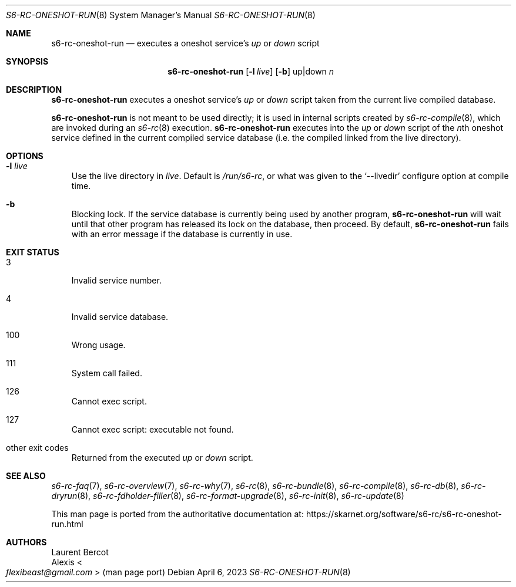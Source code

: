 .Dd April 6, 2023
.Dt S6-RC-ONESHOT-RUN 8
.Os
.Sh NAME
.Nm s6-rc-oneshot-run
.Nd executes a oneshot service's
.Pa up
or
.Pa down
script
.Sh SYNOPSIS
.Nm
.Op Fl l Ar live
.Op Fl b
up|down
.Ar n
.Sh DESCRIPTION
.Nm
executes a oneshot service's
.Pa up
or
.Pa down
script taken from the current live compiled database.
.Pp
.Nm
is not meant to be used directly; it is used in internal scripts created by
.Xr s6-rc-compile 8 ,
which are invoked during an
.Xr s6-rc 8
execution.
.Nm
executes into the
.Pa up
or
.Pa down
script of the
.Ar n Ns
th oneshot service defined in the current compiled service database
(i.e. the compiled linked from the live directory).
.Sh OPTIONS
.Bl -tag -width x
.It Fl l Ar live
Use the live directory in
.Ar live .
Default is
.Pa /run/s6-rc ,
or what was given to the
.Ql --livedir
configure option at compile time.
.It Fl b
Blocking lock.
If the service database is currently being used by another program,
.Nm
will wait until that other program has released its lock on the
database, then proceed.
By default,
.Nm
fails with an error message if the database is currently in use.
.El
.Sh EXIT STATUS
.Bl -tag -width x
.It 3
Invalid service number.
.It 4
Invalid service database.
.It 100
Wrong usage.
.It 111
System call failed.
.It 126
Cannot exec script.
.It 127
Cannot exec script: executable not found.
.It other exit codes
Returned from the executed
.Pa up
or
.Pa down
script.
.El
.Sh SEE ALSO
.Xr s6-rc-faq 7 ,
.Xr s6-rc-overview 7 ,
.Xr s6-rc-why 7 ,
.Xr s6-rc 8 ,
.Xr s6-rc-bundle 8 ,
.Xr s6-rc-compile 8 ,
.Xr s6-rc-db 8 ,
.Xr s6-rc-dryrun 8 ,
.Xr s6-rc-fdholder-filler 8 ,
.Xr s6-rc-format-upgrade 8 ,
.Xr s6-rc-init 8 ,
.Xr s6-rc-update 8
.Pp
This man page is ported from the authoritative documentation at:
.Lk https://skarnet.org/software/s6-rc/s6-rc-oneshot-run.html
.Sh AUTHORS
.An Laurent Bercot
.An Alexis Ao Mt flexibeast@gmail.com Ac (man page port)
